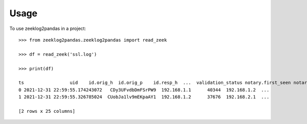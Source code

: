 =====
Usage
=====

To use zeeklog2pandas in a project::

    >>> from zeeklog2pandas.zeeklog2pandas import read_zeek

    >>> df = read_zeek('ssl.log')

    >>> print(df)

    ts                 uid    id.orig_h  id.orig_p    id.resp_h  ...  validation_status notary.first_seen notary.last_seen notary.times_seen notary.valid
    0 2021-12-31 22:59:55.174243072   CDy3UFvdbDmFSrPW9  192.168.1.1      40344  192.168.1.2  ...                  -                 -                -                 -            -
    1 2021-12-31 22:59:55.326785024  CUobJa1lv9mEKpaAY1  192.168.1.2      37676  192.168.2.1  ...                  -                 -                -                 -            -

    [2 rows x 25 columns]
